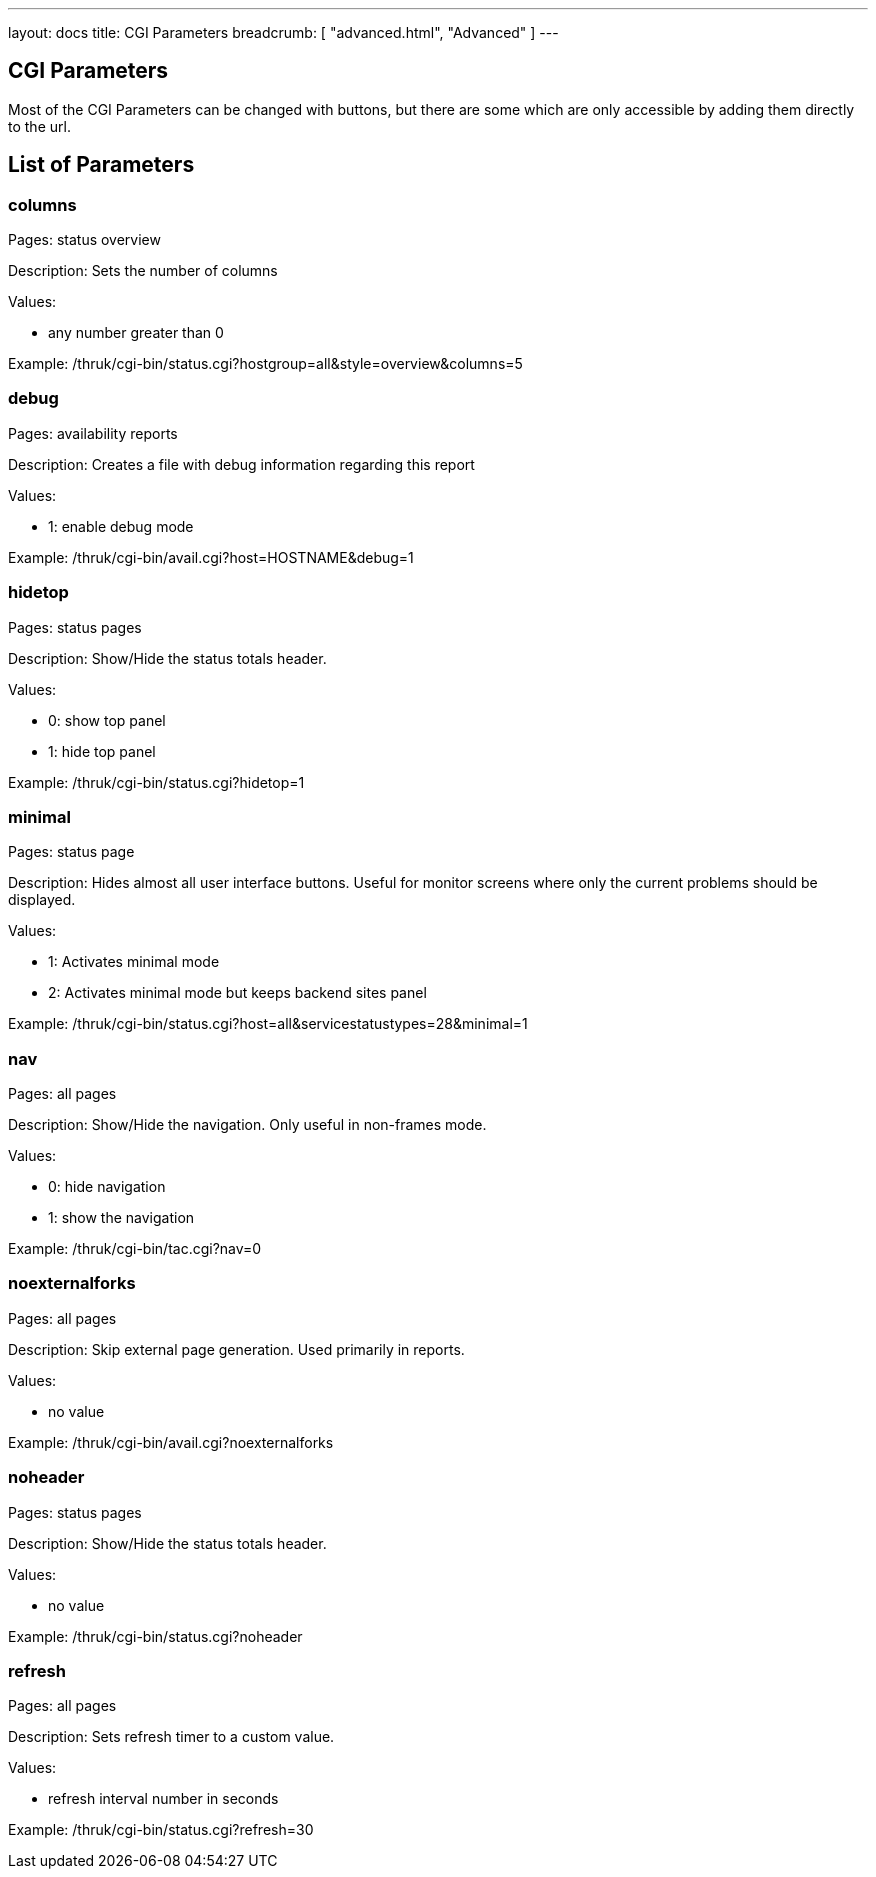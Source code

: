 ---
layout: docs
title: CGI Parameters
breadcrumb: [ "advanced.html", "Advanced" ]
---

== CGI Parameters

Most of the CGI Parameters can be changed with buttons, but there are
some which are only accessible by adding them directly to the url.

== List of Parameters

=== columns

Pages: status overview

Description: Sets the number of columns

Values:

- any number greater than 0

Example: /thruk/cgi-bin/status.cgi?hostgroup=all&style=overview&columns=5


=== debug

Pages: availability reports

Description: Creates a file with debug information regarding this report

Values:

- 1: enable debug mode

Example: /thruk/cgi-bin/avail.cgi?host=HOSTNAME&debug=1


=== hidetop

Pages: status pages

Description: Show/Hide the status totals header.

Values:

- 0: show top panel
- 1: hide top panel

Example: /thruk/cgi-bin/status.cgi?hidetop=1


=== minimal

Pages: status page

Description: Hides almost all user interface buttons. Useful for
monitor screens where only the current problems should be displayed.

Values:

- 1: Activates minimal mode
- 2: Activates minimal mode but keeps backend sites panel


Example: /thruk/cgi-bin/status.cgi?host=all&servicestatustypes=28&minimal=1


=== nav

Pages: all pages

Description: Show/Hide the navigation. Only useful in non-frames mode.

Values:

- 0: hide navigation
- 1: show the navigation

Example: /thruk/cgi-bin/tac.cgi?nav=0


=== noexternalforks

Pages: all pages

Description: Skip external page generation. Used primarily in reports.

Values:

- no value

Example: /thruk/cgi-bin/avail.cgi?noexternalforks


=== noheader

Pages: status pages

Description: Show/Hide the status totals header.

Values:

- no value

Example: /thruk/cgi-bin/status.cgi?noheader


=== refresh

Pages: all pages

Description: Sets refresh timer to a custom value.

Values:

- refresh interval number in seconds

Example: /thruk/cgi-bin/status.cgi?refresh=30
